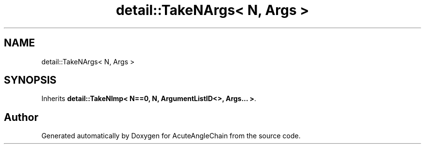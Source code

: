 .TH "detail::TakeNArgs< N, Args >" 3 "Sun Jun 3 2018" "AcuteAngleChain" \" -*- nroff -*-
.ad l
.nh
.SH NAME
detail::TakeNArgs< N, Args >
.SH SYNOPSIS
.br
.PP
.PP
Inherits \fBdetail::TakeNImp< N==0, N, ArgumentListID<>, Args\&.\&.\&. >\fP\&.

.SH "Author"
.PP 
Generated automatically by Doxygen for AcuteAngleChain from the source code\&.
